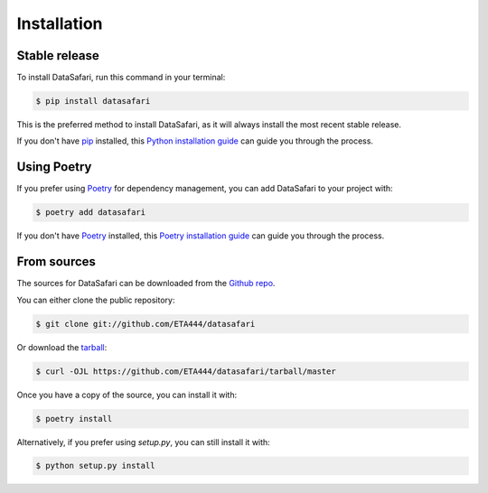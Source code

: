 .. highlight:: shell

============
Installation
============


Stable release
--------------

To install DataSafari, run this command in your terminal:

.. code-block:: console

    $ pip install datasafari

This is the preferred method to install DataSafari, as it will always install the most recent stable release.

If you don't have `pip`_ installed, this `Python installation guide`_ can guide
you through the process.

.. _pip: https://pip.pypa.io
.. _Python installation guide: http://docs.python-guide.org/en/latest/starting/installation/


Using Poetry
------------

If you prefer using `Poetry`_ for dependency management, you can add DataSafari to your project with:

.. code-block:: console

    $ poetry add datasafari

If you don't have `Poetry`_ installed, this `Poetry installation guide`_ can guide you through the process.

.. _Poetry: https://python-poetry.org
.. _Poetry installation guide: https://python-poetry.org/docs/#installation


From sources
------------

The sources for DataSafari can be downloaded from the `Github repo`_.

You can either clone the public repository:

.. code-block:: console

    $ git clone git://github.com/ETA444/datasafari

Or download the `tarball`_:

.. code-block:: console

    $ curl -OJL https://github.com/ETA444/datasafari/tarball/master

Once you have a copy of the source, you can install it with:

.. code-block:: console

    $ poetry install

Alternatively, if you prefer using `setup.py`, you can still install it with:

.. code-block:: console

    $ python setup.py install


.. _Github repo: https://github.com/ETA444/datasafari
.. _tarball: https://github.com/ETA444/datasafari/tarball/master

